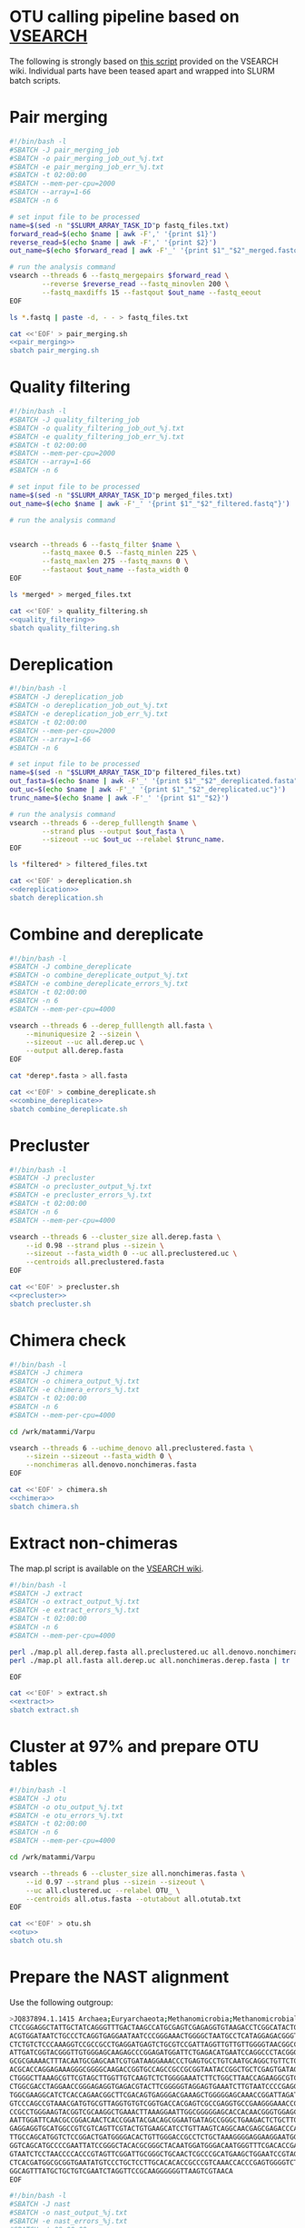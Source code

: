 * OTU calling pipeline based on [[https://github.com/torognes/vsearch][VSEARCH]]
  
The following is strongly based on [[https://github.com/torognes/vsearch/wiki/VSEARCH-pipeline][this script]] provided on the VSEARCH wiki. Individual parts have been teased apart and wrapped into SLURM batch scripts.

* Pair merging

#+BEGIN_SRC sh :noweb-ref pair_merging
#!/bin/bash -l
#SBATCH -J pair_merging_job
#SBATCH -o pair_merging_job_out_%j.txt
#SBATCH -e pair_merging_job_err_%j.txt
#SBATCH -t 02:00:00
#SBATCH --mem-per-cpu=2000
#SBATCH --array=1-66
#SBATCH -n 6

# set input file to be processed
name=$(sed -n "$SLURM_ARRAY_TASK_ID"p fastq_files.txt)
forward_read=$(echo $name | awk -F',' '{print $1}')
reverse_read=$(echo $name | awk -F',' '{print $2}')
out_name=$(echo $forward_read | awk -F'_' '{print $1"_"$2"_merged.fastq"}')

# run the analysis command
vsearch --threads 6 --fastq_mergepairs $forward_read \
        --reverse $reverse_read --fastq_minovlen 200 \
        --fastq_maxdiffs 15 --fastqout $out_name --fastq_eeout
EOF
#+END_SRC


#+BEGIN_SRC sh :noweb yes :dir :results value verbatim
ls *.fastq | paste -d, - - > fastq_files.txt

cat <<'EOF' > pair_merging.sh
<<pair_merging>>
sbatch pair_merging.sh
#+END_SRC



* Quality filtering

#+BEGIN_SRC sh :noweb-ref quality_filtering
#!/bin/bash -l
#SBATCH -J quality_filtering_job
#SBATCH -o quality_filtering_job_out_%j.txt
#SBATCH -e quality_filtering_job_err_%j.txt
#SBATCH -t 02:00:00
#SBATCH --mem-per-cpu=2000
#SBATCH --array=1-66
#SBATCH -n 6

# set input file to be processed
name=$(sed -n "$SLURM_ARRAY_TASK_ID"p merged_files.txt)
out_name=$(echo $name | awk -F'_' '{print $1"_"$2"_filtered.fastq"}')

# run the analysis command
        

vsearch --threads 6 --fastq_filter $name \
        --fastq_maxee 0.5 --fastq_minlen 225 \
        --fastq_maxlen 275 --fastq_maxns 0 \
        --fastaout $out_name --fasta_width 0
EOF
#+END_SRC


#+BEGIN_SRC sh :noweb yes :dir :results value verbatim
ls *merged* > merged_files.txt

cat <<'EOF' > quality_filtering.sh
<<quality_filtering>>
sbatch quality_filtering.sh
#+END_SRC




* Dereplication

#+BEGIN_SRC sh :noweb-ref dereplication
#!/bin/bash -l
#SBATCH -J dereplication_job
#SBATCH -o dereplication_job_out_%j.txt
#SBATCH -e dereplication_job_err_%j.txt
#SBATCH -t 02:00:00
#SBATCH --mem-per-cpu=2000
#SBATCH --array=1-66
#SBATCH -n 6

# set input file to be processed
name=$(sed -n "$SLURM_ARRAY_TASK_ID"p filtered_files.txt)
out_fasta=$(echo $name | awk -F'_' '{print $1"_"$2"_dereplicated.fasta"}')
out_uc=$(echo $name | awk -F'_' '{print $1"_"$2"_dereplicated.uc"}')
trunc_name=$(echo $name | awk -F'_' '{print $1"_"$2}')

# run the analysis command
vsearch --threads 6 --derep_fulllength $name \
        --strand plus --output $out_fasta \
        --sizeout --uc $out_uc --relabel $trunc_name. 
EOF
#+END_SRC


#+BEGIN_SRC sh :noweb yes :dir /scp:matammi@taito.csc.fi:/wrk/matammi/Varpu :results value verbatim
ls *filtered* > filtered_files.txt

cat <<'EOF' > dereplication.sh
<<dereplication>>
sbatch dereplication.sh
#+END_SRC

#+RESULTS:
: Submitted batch job 33357712


* Combine and dereplicate

#+BEGIN_SRC sh :noweb-ref combine_dereplicate
#!/bin/bash -l
#SBATCH -J combine_dereplicate
#SBATCH -o combine_dereplicate_output_%j.txt
#SBATCH -e combine_dereplicate_errors_%j.txt
#SBATCH -t 02:00:00
#SBATCH -n 6
#SBATCH --mem-per-cpu=4000

vsearch --threads 6 --derep_fulllength all.fasta \
    --minuniquesize 2 --sizein \
    --sizeout --uc all.derep.uc \
    --output all.derep.fasta
EOF
#+END_SRC


#+BEGIN_SRC sh :noweb yes :dir :results value verbatim
cat *derep*.fasta > all.fasta

cat <<'EOF' > combine_dereplicate.sh
<<combine_dereplicate>>
sbatch combine_dereplicate.sh
#+END_SRC



* Precluster

#+BEGIN_SRC sh :noweb-ref precluster
#!/bin/bash -l
#SBATCH -J precluster
#SBATCH -o precluster_output_%j.txt
#SBATCH -e precluster_errors_%j.txt
#SBATCH -t 02:00:00
#SBATCH -n 6
#SBATCH --mem-per-cpu=4000

vsearch --threads 6 --cluster_size all.derep.fasta \
    --id 0.98 --strand plus --sizein \
    --sizeout --fasta_width 0 --uc all.preclustered.uc \
    --centroids all.preclustered.fasta
EOF
#+END_SRC


#+BEGIN_SRC sh :noweb yes :dir :results value verbatim
cat <<'EOF' > precluster.sh
<<precluster>>
sbatch precluster.sh
#+END_SRC



* Chimera check

#+BEGIN_SRC sh :noweb-ref chimera
#!/bin/bash -l
#SBATCH -J chimera
#SBATCH -o chimera_output_%j.txt
#SBATCH -e chimera_errors_%j.txt
#SBATCH -t 02:00:00
#SBATCH -n 6
#SBATCH --mem-per-cpu=4000

cd /wrk/matammi/Varpu

vsearch --threads 6 --uchime_denovo all.preclustered.fasta \
    --sizein --sizeout --fasta_width 0 \
    --nonchimeras all.denovo.nonchimeras.fasta
EOF
#+END_SRC


#+BEGIN_SRC sh :noweb yes :dir :results value verbatim
cat <<'EOF' > chimera.sh
<<chimera>>
sbatch chimera.sh
#+END_SRC



* Extract non-chimeras
  
The map.pl script is available on the [[https://github.com/torognes/vsearch/wiki/VSEARCH-pipeline][VSEARCH wiki]].
  
#+BEGIN_SRC sh :noweb-ref extract
#!/bin/bash -l
#SBATCH -J extract
#SBATCH -o extract_output_%j.txt
#SBATCH -e extract_errors_%j.txt
#SBATCH -t 02:00:00
#SBATCH -n 6
#SBATCH --mem-per-cpu=4000

perl ./map.pl all.derep.fasta all.preclustered.uc all.denovo.nonchimeras.fasta > all.nonchimeras.derep.fasta
perl ./map.pl all.fasta all.derep.uc all.nonchimeras.derep.fasta | tr '-' 'X' | tr '_' 'X' > all.nonchimeras.fasta

EOF
#+END_SRC


#+BEGIN_SRC sh :noweb yes :dir /scp:matammi@taito.csc.fi:/wrk/matammi/Varpu :results value verbatim
cat <<'EOF' > extract.sh
<<extract>>
sbatch extract.sh
#+END_SRC



* Cluster at 97% and prepare OTU tables

#+BEGIN_SRC sh :noweb-ref otu
#!/bin/bash -l
#SBATCH -J otu
#SBATCH -o otu_output_%j.txt
#SBATCH -e otu_errors_%j.txt
#SBATCH -t 02:00:00
#SBATCH -n 6
#SBATCH --mem-per-cpu=4000

cd /wrk/matammi/Varpu

vsearch --threads 6 --cluster_size all.nonchimeras.fasta \
    --id 0.97 --strand plus --sizein --sizeout \
    --uc all.clustered.uc --relabel OTU_ \
    --centroids all.otus.fasta --otutabout all.otutab.txt
EOF
#+END_SRC


#+BEGIN_SRC sh :noweb yes :dir :results value verbatim
cat <<'EOF' > otu.sh
<<otu>>
sbatch otu.sh
#+END_SRC



* Prepare the NAST alignment
  
Use the following outgroup:
#+BEGIN_SRC sh :noweb-ref outgroup
>JQ837894.1.1415 Archaea;Euryarchaeota;Methanomicrobia;Methanomicrobiales;Methanocorpusculaceae;Methanocalculus;Methanocalculus sp. AMF-B2M
CTCCGGAGGCTATTGCTATCAGGGTTTGACTAAGCCATGCGAGTCGAGAGGTGTAAGACCTCGGCATACTGCTCAGTAAC
ACGTGGATAATCTGCCCTCAGGTGAGGAATAATCCCGGGAAACTGGGGCTAATGCCTCATAGGAGACGGGTGCTGGAATG
CTCTGTCTCCCAAAGGTCCGCCGCCTGAGGATGAGTCTGCGTCCGATTAGGTTGTTGTTGGGGTAACGGCCCAACAAGCC
ATTGATCGGTACGGGTTGTGGGAGCAAGAGCCCGGAGATGGATTCTGAGACATGAATCCAGGCCCTACGGGGCGCAGCAG
GCGCGAAAACTTTACAATGCGAGCAATCGTGATAAGGAAACCCTGAGTGCCTGTCAATGCAGGCTGTTCTGGTGTCTAAC
ACGCACCAGGAGAAAGGGCGGGGCAAGACCGGTGCCAGCCGCCGCGGTAATACCGGCTGCTCGAGTGATAGCCGCTTTTA
CTGGGCTTAAAGCGTTCGTAGCTTGGTTGTCAAGTCTCTGGGGAAATCTTCTGGCTTAACCAGAAGGCGTCTCAGGGAAA
CTGGCGACCTAGGAACCGGGAGAGGTGAGACGTACTTCGGGGGTAGGAGTGAAATCTTGTAATCCCCGAGGGACGACCGA
TGGCGAAGGCATCTCACCAGAACGGCTTCGACAGTGAGGGACGAAAGCTGGGGGAGCAAACCGGATTAGATACCCGGGTA
GTCCCAGCCGTAAACGATGTGCGTTAGGTGTGTCGGTGACCACGAGTCGCCGAGGTGCCGAAGGGAAACCGTGAAACGCA
CCGCCTGGGAAGTACGGTCGCAAGGCTGAAACTTAAAGGAATTGGCGGGGGAGCACCACAACGGGTGGAGCCTGCGGTTT
AATTGGATTCAACGCCGGACAACTCACCGGATACGACAGCGGAATGATAGCCGGGCTGAAGACTCTGCTTGACCAGCTGA
GAGGAGGTGCATGGCCGTCGTCAGTTCGTACTGTGAAGCATCCTGTTAAGTCAGGCAACGAGCGAGACCCACGCCAACAG
TTGCCAGCATGGTCTCCGGACTGATGGGGACACTGTTGGGACCGCCTCTGCTAAAGGGGAGGAAGGAATGGGCAACGGTA
GGTCAGCATGCCCCGAATTATCCGGGCTACACGCGGGCTACAATGGATGGGACAATGGGTTTCGACACCGAAAGGTGAAG
GTAATCTCCTAACCCCACCCGTAGTTCGGATTGCGGGCTGCAACTCGCCCGCATGAAGCTGGAATCCGTAGTAATCGCGT
CTCACGATGGCGCGGTGAATATGTCCCTGCTCCTTGCACACACCGCCCGTCAAACCACCCGAGTGGGGTCTGGATGAGGC
GGCAGTTTATGCTGCTGTCGAATCTAGGTTCCGCAAGGGGGGTTAAGTCGTAACA
EOF
#+END_SRC


#+BEGIN_SRC sh :noweb-ref nast
#!/bin/bash -l
#SBATCH -J nast
#SBATCH -o nast_output_%j.txt
#SBATCH -e nast_errors_%j.txt
#SBATCH -t 08:00:00
#SBATCH --mem-per-cpu=32000

/homeappl/home/matammi/sina-1.2.11/sina -i all.otus.outgroup.fasta --intype fasta -o all.otus.align.fasta --outtype fasta --ptdb /wrk/matammi/sina/SSURef_NR99_128_SILVA_07_09_16_opt.arb
EOF
#+END_SRC


#+BEGIN_SRC sh :noweb yes :dir :results value verbatim
cat <<'EOF' > outgroup.fasta
<<outgroup>>

cat outgroup.fasta all.otus.fasta > all.otus.outgroup.fasta

cat <<'EOF' > nast.sh
<<nast>>
sbatch nast.sh
#+END_SRC



* Annotate the sequences
  
Download the reference database
  
wget ftp://greengenes.microbio.me/greengenes_release/gg_13_5/gg_13_8_otus.tar.gz

assign_taxonomy.py -i otus.fa -r /wrk/bio_workshop/SILVA123_QIIME_release/rep_set/rep_set_16S_only/99/99_otus_16S.fasta -t /wrk/bio_workshop/SILVA123_QIIME_release/taxonomy/16S_only/99/consensus_taxonomy_all_levels.txt -o silva_bac_taxonomy

#+BEGIN_SRC sh :noweb-ref annotation
#!/bin/bash -l
#SBATCH -J annotation
#SBATCH -o annotation_output_%j.txt
#SBATCH -e annotation_errors_%j.txt
#SBATCH -t 02:00:00
#SBATCH --mem-per-cpu=32000

module load qiime/1.9.1

assign_taxonomy.py -i all.otus.fasta -r ../greengenes/gg_13_8_otus/rep_set/99_otus.fasta -t ../greengenes/gg_13_8_otus/taxonomy/99_otu_taxonomy.txt -o silva_bac_taxonomy
EOF
#+END_SRC


#+BEGIN_SRC sh :noweb yes :dir :results value verbatim
rm -Rf silva_bac_taxonomy
cat <<'EOF' > annotation.sh
<<annotation>>
sbatch annotation.sh
#+END_SRC



* Prepare the phylogeny
  
#+BEGIN_SRC sh :noweb-ref tree
#!/bin/bash -l
#SBATCH -J tree
#SBATCH -o tree_output_%j.txt
#SBATCH -e tree_errors_%j.txt
#SBATCH -t 02:00:00
#SBATCH --mem-per-cpu=8000

cd /wrk/matammi/Varpu

FastTree -nt all.otus.align.clean.fasta > otus.tre
EOF
#+END_SRC


#+BEGIN_SRC sh :noweb yes :dir :results value verbatim
cat <<'EOF' > tree.sh
<<tree>>
sbatch tree.sh
#+END_SRC

